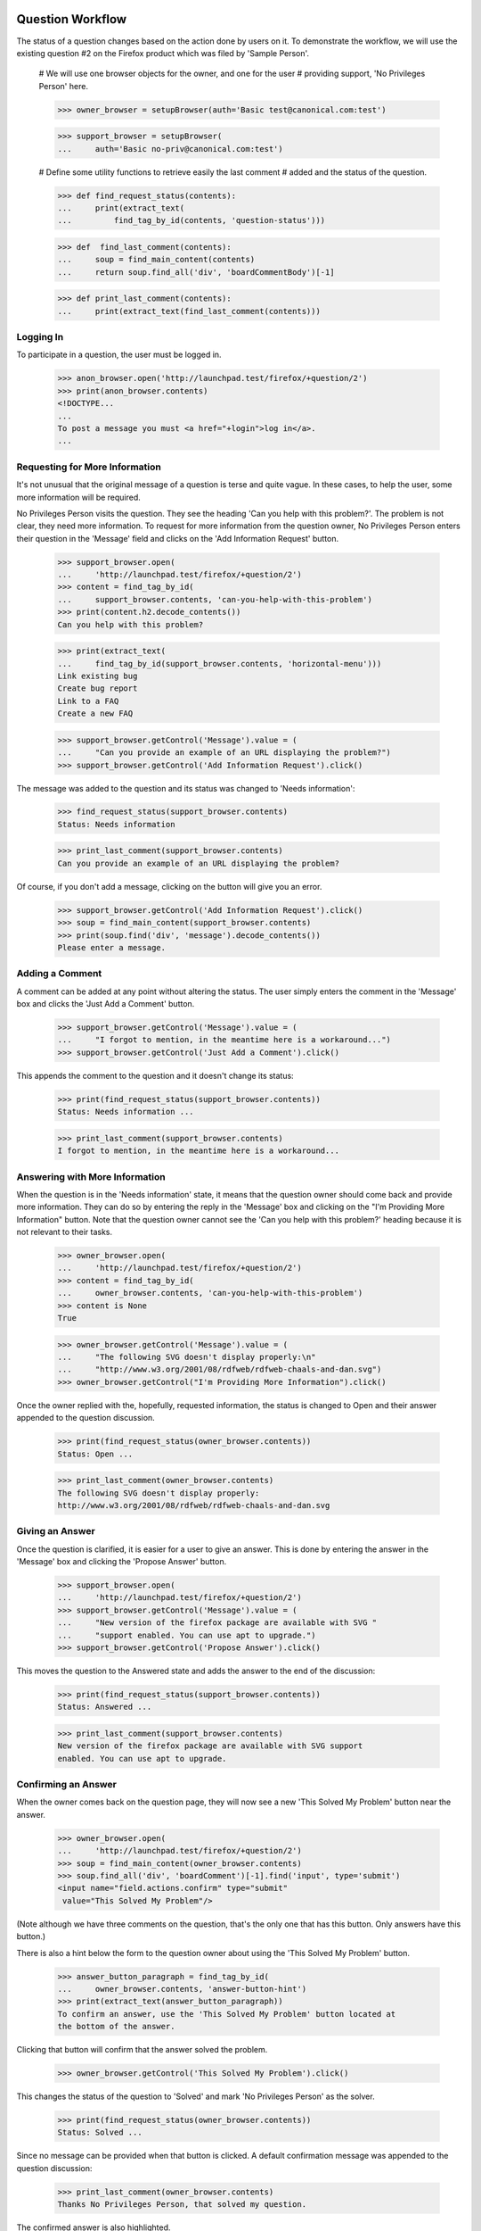Question Workflow
=================

The status of a question changes based on the action done by users on
it. To demonstrate the workflow, we will use the existing question #2 on
the Firefox product which was filed by 'Sample Person'.

    # We will use one browser objects for the owner, and one for the user
    # providing support, 'No Privileges Person' here.

    >>> owner_browser = setupBrowser(auth='Basic test@canonical.com:test')

    >>> support_browser = setupBrowser(
    ...     auth='Basic no-priv@canonical.com:test')

    # Define some utility functions to retrieve easily the last comment
    # added and the status of the question.

    >>> def find_request_status(contents):
    ...     print(extract_text(
    ...         find_tag_by_id(contents, 'question-status')))

    >>> def  find_last_comment(contents):
    ...     soup = find_main_content(contents)
    ...     return soup.find_all('div', 'boardCommentBody')[-1]

    >>> def print_last_comment(contents):
    ...     print(extract_text(find_last_comment(contents)))


Logging In
----------

To participate in a question, the user must be logged in.

    >>> anon_browser.open('http://launchpad.test/firefox/+question/2')
    >>> print(anon_browser.contents)
    <!DOCTYPE...
    ...
    To post a message you must <a href="+login">log in</a>.
    ...


Requesting for More Information
-------------------------------

It's not unusual that the original message of a question is terse and
quite vague. In these cases, to help the user, some more information
will be required.

No Privileges Person visits the question. They see the heading 'Can you
help with this problem?'. The problem is not clear, they need more
information. To request for more information from the question owner, No
Privileges Person enters their question in the 'Message' field and clicks
on the 'Add Information Request' button.

    >>> support_browser.open(
    ...     'http://launchpad.test/firefox/+question/2')
    >>> content = find_tag_by_id(
    ...     support_browser.contents, 'can-you-help-with-this-problem')
    >>> print(content.h2.decode_contents())
    Can you help with this problem?

    >>> print(extract_text(
    ...     find_tag_by_id(support_browser.contents, 'horizontal-menu')))
    Link existing bug
    Create bug report
    Link to a FAQ
    Create a new FAQ

    >>> support_browser.getControl('Message').value = (
    ...     "Can you provide an example of an URL displaying the problem?")
    >>> support_browser.getControl('Add Information Request').click()

The message was added to the question and its status was changed to
'Needs information':

    >>> find_request_status(support_browser.contents)
    Status: Needs information

    >>> print_last_comment(support_browser.contents)
    Can you provide an example of an URL displaying the problem?

Of course, if you don't add a message, clicking on the button will give
you an error.

    >>> support_browser.getControl('Add Information Request').click()
    >>> soup = find_main_content(support_browser.contents)
    >>> print(soup.find('div', 'message').decode_contents())
    Please enter a message.


Adding a Comment
----------------

A comment can be added at any point without altering the status. The
user simply enters the comment in the 'Message' box and clicks the 'Just
Add a Comment' button.

    >>> support_browser.getControl('Message').value = (
    ...     "I forgot to mention, in the meantime here is a workaround...")
    >>> support_browser.getControl('Just Add a Comment').click()

This appends the comment to the question and it doesn't change its
status:

    >>> print(find_request_status(support_browser.contents))
    Status: Needs information ...

    >>> print_last_comment(support_browser.contents)
    I forgot to mention, in the meantime here is a workaround...


Answering with More Information
-------------------------------

When the question is in the 'Needs information' state, it means that the
question owner should come back and provide more information. They can do
so by entering the reply in the 'Message' box and clicking on the "I'm
Providing More Information" button. Note that the question owner cannot
see the 'Can you help with this problem?' heading because it is not
relevant to their tasks.

    >>> owner_browser.open(
    ...     'http://launchpad.test/firefox/+question/2')
    >>> content = find_tag_by_id(
    ...     owner_browser.contents, 'can-you-help-with-this-problem')
    >>> content is None
    True

    >>> owner_browser.getControl('Message').value = (
    ...     "The following SVG doesn't display properly:\n"
    ...     "http://www.w3.org/2001/08/rdfweb/rdfweb-chaals-and-dan.svg")
    >>> owner_browser.getControl("I'm Providing More Information").click()

Once the owner replied with the, hopefully, requested information, the
status is changed to Open and their answer appended to the question
discussion.

    >>> print(find_request_status(owner_browser.contents))
    Status: Open ...

    >>> print_last_comment(owner_browser.contents)
    The following SVG doesn't display properly:
    http://www.w3.org/2001/08/rdfweb/rdfweb-chaals-and-dan.svg


Giving an Answer
----------------

Once the question is clarified, it is easier for a user to give an
answer. This is done by entering the answer in the 'Message' box and
clicking the 'Propose Answer' button.

    >>> support_browser.open(
    ...     'http://launchpad.test/firefox/+question/2')
    >>> support_browser.getControl('Message').value = (
    ...     "New version of the firefox package are available with SVG "
    ...     "support enabled. You can use apt to upgrade.")
    >>> support_browser.getControl('Propose Answer').click()

This moves the question to the Answered state and adds the answer to
the end of the discussion:

    >>> print(find_request_status(support_browser.contents))
    Status: Answered ...

    >>> print_last_comment(support_browser.contents)
    New version of the firefox package are available with SVG support
    enabled. You can use apt to upgrade.


Confirming an Answer
--------------------

When the owner comes back on the question page, they will now see a new
'This Solved My Problem' button near the answer.

    >>> owner_browser.open(
    ...     'http://launchpad.test/firefox/+question/2')
    >>> soup = find_main_content(owner_browser.contents)
    >>> soup.find_all('div', 'boardComment')[-1].find('input', type='submit')
    <input name="field.actions.confirm" type="submit"
     value="This Solved My Problem"/>

(Note although we have three comments on the question, that's the only
one that has this button. Only answers have this button.)

There is also a hint below the form to the question owner about using
the 'This Solved My Problem' button.

    >>> answer_button_paragraph = find_tag_by_id(
    ...     owner_browser.contents, 'answer-button-hint')
    >>> print(extract_text(answer_button_paragraph))
    To confirm an answer, use the 'This Solved My Problem' button located at
    the bottom of the answer.

Clicking that button will confirm that the answer solved the problem.

    >>> owner_browser.getControl('This Solved My Problem').click()

This changes the status of the question to 'Solved' and mark 'No
Privileges Person' as the solver.

    >>> print(find_request_status(owner_browser.contents))
    Status: Solved ...

Since no message can be provided when that button is clicked. A default
confirmation message was appended to the question discussion:

    >>> print_last_comment(owner_browser.contents)
    Thanks No Privileges Person, that solved my question.

The confirmed answer is also highlighted.

    >>> soup = find_main_content(owner_browser.contents)
    >>> bestAnswer = soup.find_all('div', 'boardComment')[-2]
    >>> print(bestAnswer.find_all('img')[1])
    <img ... src="/@@/favourite-yes" ... title="Marked as best answer"/>

    >>> print(soup.find(
    ...     'div', 'boardCommentBody highlighted editable-message-text'
    ... ).decode_contents())
    <p>New version of the firefox package are available with SVG support
    enabled. You can use apt to upgrade.</p>

The History link should now show up.

    >>> print(extract_text(
    ...     find_tag_by_id(support_browser.contents, 'horizontal-menu')))
    History
    Link existing bug
    Create bug report
    Link to a FAQ
    Create a new FAQ


Adding another Comment
----------------------

When the question is Solved, it is still possible to add comments to it.
The user simply enters the comment in the 'Message' box and clicks the
'Just Add a Comment' button.

    >>> owner_browser.getControl('Message').value = (
    ...     "The example now displays correctly. Thanks.")
    >>> owner_browser.getControl('Just Add a Comment').click()

This appends the comment to the question and it doesn't change its
status:

    >>> print(find_request_status(owner_browser.contents))
    Status: Solved ...

    >>> print_last_comment(owner_browser.contents)
    The example now displays correctly. Thanks.


Reopening
---------

It can happen that, altough the owner confirmed the question was solved,
the original problem reappears. In this case, they can reopen the question
by entering a new message and clicking the "I Still Need an Answer"
button.

    >>> owner_browser.getControl('Message').value = (
    ...     "Actually, there are still SVGs that do not display correctly. "
    ...     "For example, the following\n"
    ...     "http://people.w3.org/maxf/ChessGML/immortal.svg doesn't display "
    ...     "correctly.")
    >>> owner_browser.getControl("I Still Need an Answer").click()

This appends the new information to the question discussion and changes
its status back to 'Open'.

    >>> print(find_request_status(owner_browser.contents))
    Status: Open ...

    >>> print_last_comment(owner_browser.contents)
    Actually, there are still SVGs that do not display correctly.
    For example, the following
    http://people.w3.org/maxf/ChessGML/immortal.svg doesn't display correctly.

This also removes the highlighting from the previous answer and sets the
answerer back to None.

    >>> soup = find_main_content(owner_browser.contents)
    >>> bestAnswer = soup.find_all('div', 'boardComment')[-4]
    >>> bestAnswer.find('strong') is None
    True

    >>> bestAnswer.find('div', 'boardCommentBody editable-message-text')
    <div class="boardCommentBody editable-message-text"
    itemprop="commentText"><p>New version of the firefox package
    are available with SVG support enabled. You can use apt to
    upgrade.</p></div>

In addition, this creates a reopening record that is displayed in the
reopening portlet.

    >>> print(extract_text(
    ...     find_tag_by_id(owner_browser.contents, 'portlet-reopenings')))
    This question was reopened ... Sample Person


Self-Answer
-----------

The owner can also give the solution to their own question. They simply have
to enter their solution in the 'Message' box and click the 'Problem
Solved' button.

    >>> owner_browser.getControl('Message').value = (
    ...     "OK, this example requires some SVG features that will only be "
    ...     "available in Firefox 2.0.")
    >>> owner_browser.getControl("Problem Solved").click()

This appends the message to the question and sets its status to
'Solved', and the answerer as the owner. We do not however mark a
message as the "Best answer".

    >>> find_request_status(owner_browser.contents)
    Status: Solved ...

    >>> soup = find_tag_by_id(owner_browser.contents, 'portlet-details')
    >>> soup = find_main_content(owner_browser.contents)
    >>> bestAnswer = soup.find('img', {'title': 'Marked as best answer'})
    >>> None == bestAnswer
    True

A message is displayed to the user confirming that the question is
solved and suggesting that the user choose an answer that helped the
question owner to solve their problem.

    >>> for message in soup.find_all('div', 'informational message'):
    ...     print(extract_text(message))
    Your question is solved. If a particular message helped you solve the
    problem, use the 'This solved my problem' button.

If the user chooses a best answer, the author of that answer is
attributed as the answerer.

    >>> owner_browser.getControl('This Solved My Problem').click()
    >>> find_request_status(owner_browser.contents)
    Status: Solved ...

The answer's message is also highlighted as the best answer.

    >>> soup = find_main_content(owner_browser.contents)
    >>> bestAnswer = soup.find('img', {'title' : 'Marked as best answer'})
    >>> print(bestAnswer)
    <img ... src="/@@/favourite-yes" ... title="Marked as best answer"/>

    >>> answerer = bestAnswer.parent.find('a')
    >>> print(extract_text(answerer))
    No Privileges Person (no-priv)

    >>> message = soup.find(
    ...     'div', 'boardCommentBody highlighted editable-message-text')
    >>> print(message)
    <div class="boardCommentBody highlighted editable-message-text"
    itemprop="commentText"><p>New version of the firefox package are
    available with SVG support enabled. You can use apt to
    upgrade.</p></div>
    >>> print(extract_text(message))
    New version of the firefox package are available with SVG support
    enabled. You can use apt to upgrade.


History
=======

The history of the question is available on the 'History' page.

    >>> anon_browser.open(
    ...     'http://launchpad.test/firefox/+question/2')
    >>> anon_browser.getLink('History').click()
    >>> print(anon_browser.title)
    History of question #2...

It lists all the actions performed through workflow on the question:

    >>> soup = find_main_content(anon_browser.contents)
    >>> action_listing = soup.find('table', 'listing')
    >>> for header in action_listing.find_all('th'):
    ...     print(header.decode_contents())
    When
    Who
    Action
    New State

    >>> for row in action_listing.find('tbody').find_all('tr'):
    ...     cells = row.find_all('td')
    ...     who = extract_text(cells[1].find('a'))
    ...     action = cells[2].decode_contents()
    ...     new_status = cells[3].decode_contents()
    ...     print(who.lstrip('&nbsp;'), action, new_status)
    No Privileges Person Request for more information Needs information
    No Privileges Person Comment Needs information
    Sample Person        Give more information        Open
    No Privileges Person Answer                       Answered
    Sample Person        Confirm                      Solved
    Sample Person        Comment                      Solved
    Sample Person        Reopen                       Open
    Sample Person        Confirm                      Solved
    Sample Person        Confirm                      Solved


Solving a question without an answer
------------------------------------

The user that asks a questions may solve the question before another
user can submit an answer. Without any answer messages, the user does
not see a notification to choose a 'This solved my problem' button.

Carlos has an open question that no one has submitted an answer for. He
is able to solve the problem on his own, and submits the solution for
other users with similar problems. He does not see a notice about
choosing an answer that helped him solve his problem.

    >>> carlos_browser = setupBrowser(auth='Basic carlos@canonical.com:test')
    >>> carlos_browser.open('http://launchpad.test/firefox/+question/12')
    >>> print(find_request_status(carlos_browser.contents))
    Status: Open ...

    >>> answer_button_paragraph = find_tag_by_id(
    ...     carlos_browser.contents, 'answer-button-hint')
    >>> answer_button_paragraph is None
    True

    >>> carlos_browser.getControl('Message').value = (
    ...     "There is a bug in that version. SMP is fine after upgrading.")
    >>> carlos_browser.getControl("Problem Solved").click()
    >>> print(find_request_status(carlos_browser.contents))
    Status: Solved ...

    >>> content = find_main_content(carlos_browser.contents)
    >>> messages = content.find_all('div', 'informational message')
    >>> messages
    []


Asking a separate question
--------------------------

A user that is new to Answers is not familiar with the workflow. They may
have a problem of their own, and has discovered an existing question. We
want them to ask their own question instead of intruding into the workflow
of existing questions.

No Privileges Person (a different user from the one above) discovers the
Firefox question. The solution does not work, but they think they have a
similar problem so they ask their own question.

    >>> user_browser.open('http://launchpad.test/firefox/+question/2')

    >>> content = find_main_content(user_browser.contents)
    >>> print(content.find(id='can-you-help-with-this-problem'))
    None

    >>> user_browser.getLink('Ask a question').click()
    >>> print(user_browser.title)
    Ask a question about...

